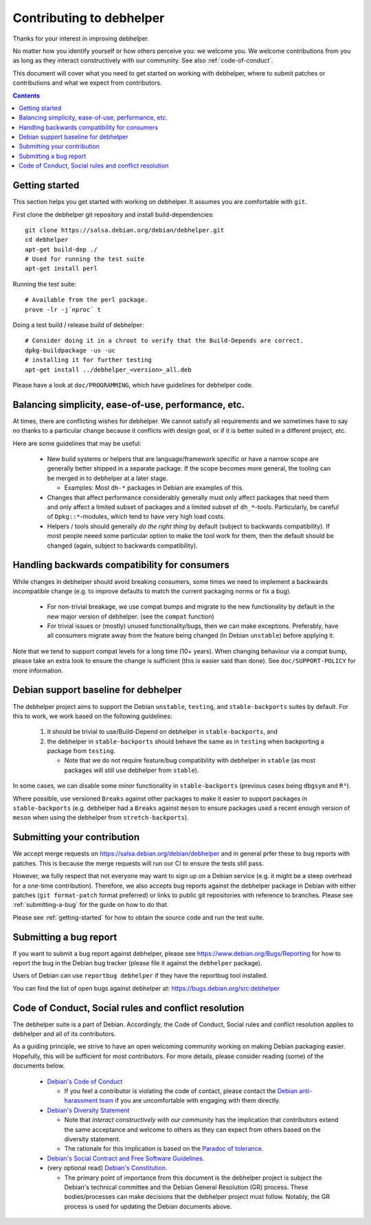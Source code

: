 Contributing to debhelper
=========================

Thanks for your interest in improving debhelper.

No matter how you identify yourself or how others perceive you: we
welcome you. We welcome contributions from you as long as they
interact constructively with our community.  See also
:ref:`code-of-conduct`.

This document will cover what you need to get started on working with
debhelper, where to submit patches or contributions and what we expect
from contributors.

.. contents::


.. _getting-started:

Getting started
---------------

This section helps you get started with working on debhelper.  It
assumes you are comfortable with ``git``.

First clone the debhelper git repository and install build-dependencies::

  git clone https://salsa.debian.org/debian/debhelper.git
  cd debhelper
  apt-get build-dep ./
  # Used for running the test suite
  apt-get install perl

Running the test suite::

  # Available from the perl package.
  prove -lr -j`nproc` t


Doing a test build / release build of debhelper::

  # Consider doing it in a chroot to verify that the Build-Depends are correct.
  dpkg-buildpackage -us -uc
  # installing it for further testing
  apt-get install ../debhelper_<version>_all.deb


Please have a look at ``doc/PROGRAMMING``, which have guidelines for
debhelper code.

Balancing simplicity, ease-of-use, performance, etc.
----------------------------------------------------

At times, there are conflicting wishes for debhelper.  We cannot
satisfy all requirements and we sometimes have to say no thanks to a
particular change because it conflicts with design goal, or if it is
better suited in a different project, etc.

Here are some guidelines that may be useful:

 * New build systems or helpers that are language/framework specific
   or have a narrow scope are generally better shipped in a separate
   package.  If the scope becomes more general, the tooling can be
   merged in to debhelper at a later stage.

   * Examples: Most ``dh-*`` packages in Debian are examples of this.

 * Changes that affect performance considerably generally must only
   affect packages that need them and only affect a limited subset of
   packages and a limited subset of ``dh_*``-tools.  Particularly, be
   careful of ``Dpkg::*``-modules, which tend to have very high load
   costs.

 * Helpers / tools should generally *do the right thing* by default
   (subject to backwards compatibility).  If most people neeed some
   particular option to make the tool work for them, then the default
   should be changed (again, subject to backwards compatibility).


Handling backwards compatibility for consumers
----------------------------------------------

While changes in debhelper should avoid breaking consumers, some times
we need to implement a backwards incompatible change (e.g. to improve
defaults to match the current packaging norms or fix a bug).

  * For non-trivial breakage, we use compat bumps and migrate to the new
    functionality by default in the new major version of debhelper.
    (see the ``compat`` function)

  * For trivial issues or (mostly) unused functionality/bugs, then we
    can make exceptions.  Preferably, have all consumers migrate away
    from the feature being changed (ìn Debian ``unstable``) before
    applying it.

Note that we tend to support compat levels for a long time (10+
years).  When changing behaviour via a compat bump, please take an
extra look to ensure the change is sufficient (this is easier said
than done).  See ``doc/SUPPORT-POLICY`` for more information.

Debian support baseline for debhelper
-------------------------------------

The debhelper project aims to support the Debian ``unstable``,
``testing``, and ``stable-backports`` suites by default.  For this to work,
we work based on the following guidelines:

  1) it should be trivial to use/Build-Depend on debhelper in
     ``stable-backports``, and
  2) the debhelper in ``stable-backports`` should behave the same as
     in ``testing`` when backporting a package from ``testing``.

     * Note that we do not require feature/bug compatibility with
       debhelper in ``stable`` (as most packages will still use
       debhelper from ``stable``).

In some cases, we can disable some *minor* functionality in
``stable-backports`` (previous cases being ``dbgsym`` and ``R³``).

Where possible, use versioned ``Breaks`` against other packages to
make it easier to support packages in ``stable-backports``
(e.g. debhelper had a ``Breaks`` against ``meson`` to ensure packages
used a recent enough version of ``meson`` when using the debhelper
from ``stretch-backports``).

Submitting your contribution
----------------------------

We accept merge requests on https://salsa.debian.org/debian/debhelper
and in general prfer these to bug reports with patches.  This is
because the merge requests will run our CI to ensure the tests still
pass.

However, we fully respect that not everyone may want to sign up on a
Debian service (e.g. it might be a steep overhead for a one-time
contribution).  Therefore, we also accepts bug reports against the
debhelper package in Debian with either patches (``git format-patch``
format preferred) or links to public git repositories with reference
to branches.  Please see :ref:`submitting-a-bug` for the guide on how
to do that.

Please see :ref:`getting-started` for how to obtain the source code
and run the test suite.

.. _submitting-a-bug:

Submitting a bug report
-----------------------

If you want to submit a bug report against debhelper, please see
https://www.debian.org/Bugs/Reporting for how to report the bug in the
Debian bug tracker (please file it against the ``debhelper`` package).

Users of Debian can use ``reportbug debhelper`` if they have the
reportbug tool installed.

You can find the list of open bugs against debhelper at:
https://bugs.debian.org/src:debhelper

.. _code-of-conduct:

Code of Conduct, Social rules and conflict resolution
-----------------------------------------------------

The debhelper suite is a part of Debian. Accordingly, the Code of
Conduct, Social rules and conflict resolution applies to debhelper and
all of its contributors.

As a guiding principle, we strive to have an open welcoming community
working on making Debian packaging easier.  Hopefully, this will be
sufficient for most contributors.  For more details, please consider
reading (some) of the documents below.


 * `Debian's Code of Conduct <https://www.debian.org/code_of_conduct>`_

   * If you feel a contributor is violating the code of contact, please
     contact the `Debian anti-harassment team <https://wiki.debian.org/AntiHarassment>`_
     if you are uncomfortable with engaging with them directly.

 * `Debian's Diversity Statement <https://www.debian.org/intro/diversity>`_

   * Note that `interact constructively with our community` has the
     implication that contributors extend the same acceptance and
     welcome to others as they can expect from others based on the
     diversity statement.

   * The rationale for this implication is based on the `Paradoc of tolerance <https://en.wikipedia.org/wiki/Paradox_of_tolerance>`_.
     

 * `Debian's Social Contract and Free Software Guidelines <https://www.debian.org/social_contract>`_.

 * (very optional read) `Debian's Constitution <https://www.debian.org/devel/constitution>`_.

   * The primary point of importance from this document is the
     debhelper project is subject the Debian's technical committee and
     the Debian General Resolution (GR) process.  These
     bodies/processes can make decisions that the debhelper project
     must follow.  Notably, the GR process is used for updating the
     Debian documents above.
